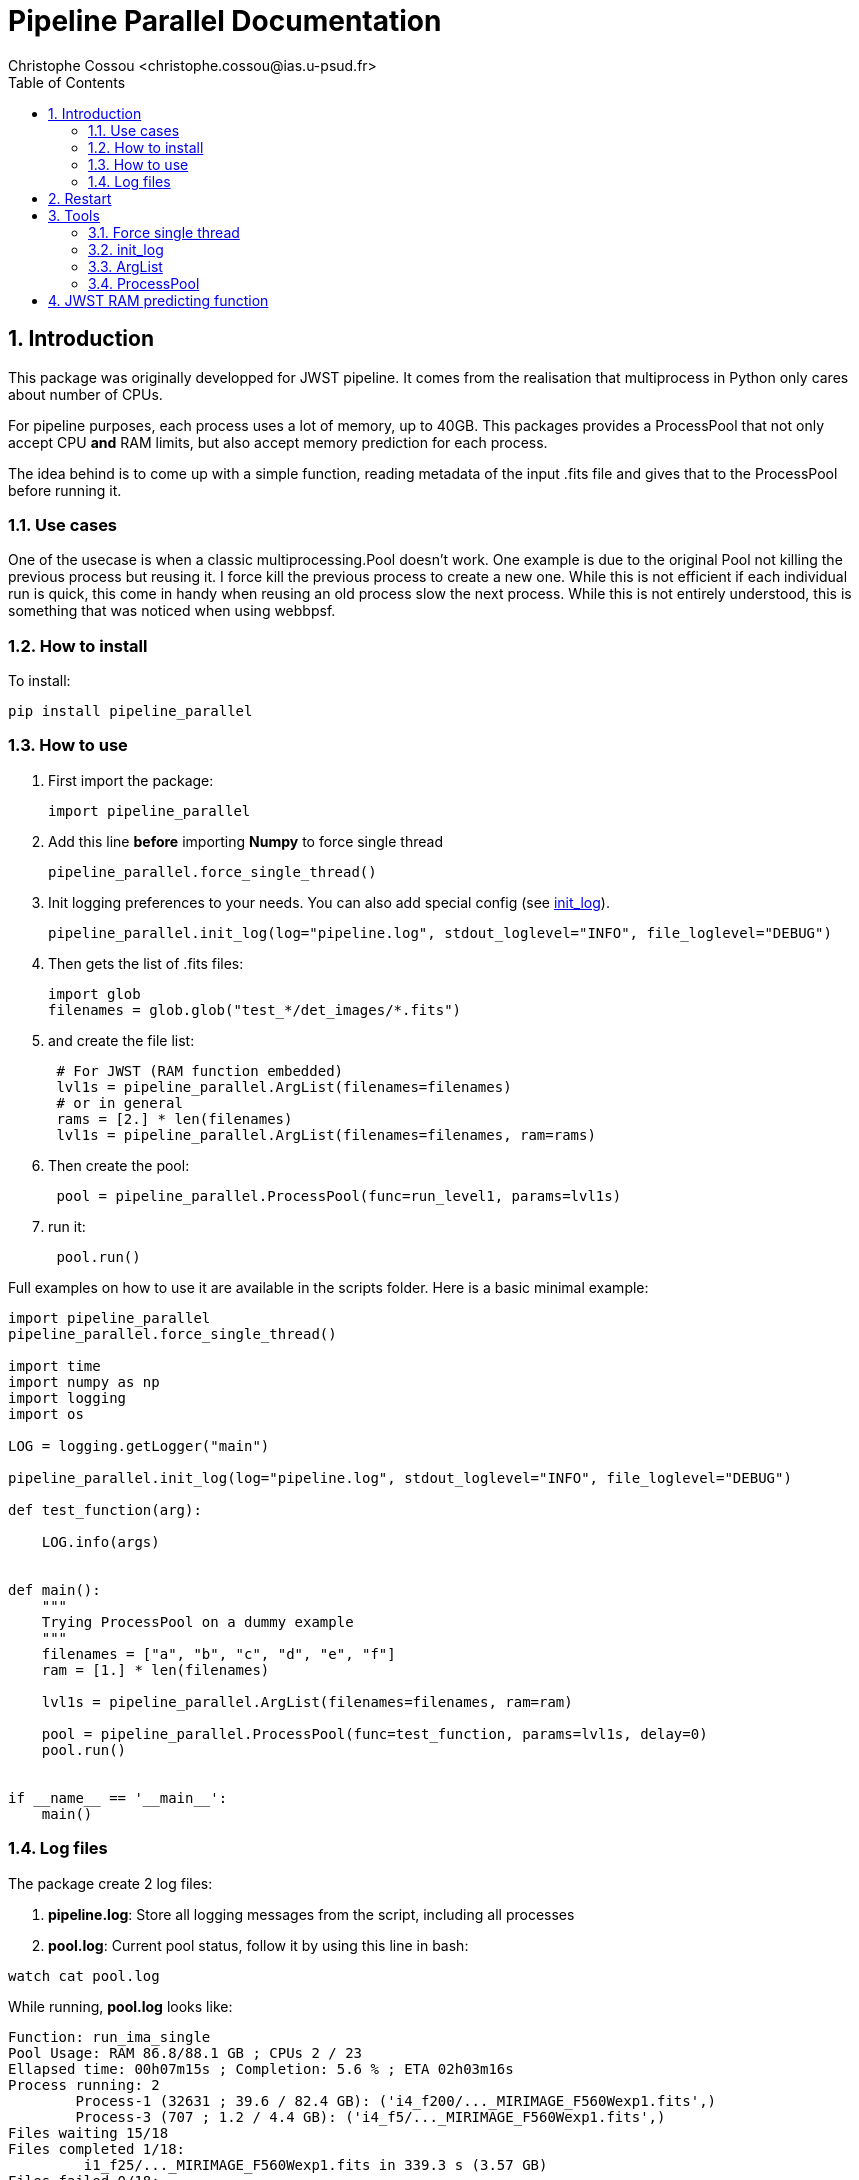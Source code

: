 = Pipeline Parallel Documentation
:author: Christophe Cossou <christophe.cossou@ias.u-psud.fr>
:sectnums:
:toc: left
:toclevels: 4
:encoding: utf-8
:lang: en
:numbered:
:source-language: python
:imagesdir:   doc

== Introduction

This package was originally developped for JWST pipeline. It comes from the realisation that multiprocess in Python only cares about number of CPUs.

For pipeline purposes, each process uses a lot of memory, up to 40GB. This packages provides a ProcessPool that not only accept CPU *and* RAM limits, but also accept memory prediction for each process.

The idea behind is to come up with a simple function, reading metadata of the input .fits file and gives that to the ProcessPool before running it.

=== Use cases
One of the usecase is when a classic multiprocessing.Pool doesn't work. One example is due to the original Pool not killing the previous process but reusing it. I force kill the previous process to create a new one. While this is not efficient if each individual run is quick, this come in handy when reusing an old process slow the next process. While this is not entirely understood, this is something that was noticed when using webbpsf.

=== How to install
To install:
[source]
----
pip install pipeline_parallel
----

=== How to use

. First import the package:
+
[source, python]
----
import pipeline_parallel
----
+
. Add this line [red]*before* importing *Numpy* to force single thread
+
[source, python]
----
pipeline_parallel.force_single_thread()
----
+
. Init logging preferences to your needs. You can also add special config (see <<init_log>>).
+
[source, python]
----
pipeline_parallel.init_log(log="pipeline.log", stdout_loglevel="INFO", file_loglevel="DEBUG")
----
+
. Then gets the list of .fits files:
+
[source,python]
----
import glob
filenames = glob.glob("test_*/det_images/*.fits")
----
+
. and create the file list:
+
[source,python]
----
 # For JWST (RAM function embedded)
 lvl1s = pipeline_parallel.ArgList(filenames=filenames)
 # or in general
 rams = [2.] * len(filenames)
 lvl1s = pipeline_parallel.ArgList(filenames=filenames, ram=rams)
----
+
. Then create the pool:
+
[source, python]
----
 pool = pipeline_parallel.ProcessPool(func=run_level1, params=lvl1s)
----
+
. run it:
+
[source,python]
----
 pool.run()
----
+


Full examples on how to use it are available in the scripts folder. Here is a basic minimal example:
[source, python]
----
import pipeline_parallel
pipeline_parallel.force_single_thread()

import time
import numpy as np
import logging
import os

LOG = logging.getLogger("main")

pipeline_parallel.init_log(log="pipeline.log", stdout_loglevel="INFO", file_loglevel="DEBUG")

def test_function(arg):

    LOG.info(args)


def main():
    """
    Trying ProcessPool on a dummy example
    """
    filenames = ["a", "b", "c", "d", "e", "f"]
    ram = [1.] * len(filenames)

    lvl1s = pipeline_parallel.ArgList(filenames=filenames, ram=ram)

    pool = pipeline_parallel.ProcessPool(func=test_function, params=lvl1s, delay=0)
    pool.run()


if __name__ == '__main__':
    main()

----

=== Log files
.The package create 2 log files:
. *pipeline.log*: Store all logging messages from the script, including all processes
. *pool.log*: Current pool status, follow it by using this line in bash:
[source, bash]
----
watch cat pool.log
----

While running, *pool.log* looks like:
[source]
----
Function: run_ima_single
Pool Usage: RAM 86.8/88.1 GB ; CPUs 2 / 23
Ellapsed time: 00h07m15s ; Completion: 5.6 % ; ETA 02h03m16s
Process running: 2
        Process-1 (32631 ; 39.6 / 82.4 GB): ('i4_f200/..._MIRIMAGE_F560Wexp1.fits',)
        Process-3 (707 ; 1.2 / 4.4 GB): ('i4_f5/..._MIRIMAGE_F560Wexp1.fits',)
Files waiting 15/18
Files completed 1/18:
         i1_f25/..._MIRIMAGE_F560Wexp1.fits in 339.3 s (3.57 GB)
Files failed 0/18:

----

Once finished:
[source]
----
Function: run_ima_single
Pool ressources: 19 CPUs and 176.3 GB of RAM
Total time: 02h34m07s
Files completed 18/18:
  i1_f25/...MIRIMAGE_F560Wexp1.fits in 370.9 s (3.57 GB)
  i2_f25/...MIRIMAGE_F560Wexp1.fits in 892.8 s (6.08 GB)
  i4_f25/...MIRIMAGE_F560Wexp1.fits in 1063.7 s (11.34 GB)
  i4_f5/...MIRIMAGE_F560Wexp1.fits in 582.2 s (3.16 GB)
  ...
Files failed 0/18:
----

[[restart]]
== Restart
Since v1.0.0, restart is available. A file *pool.restart* is created in the current working directory.
If this exist in the current worlking directory when running a *ProcessPool*, the list of parameters of that
pool is ignored, and the one in the *pool.restart* is taken instead. Internally, this file is a pickle file to
accept parameters from all possible types (and not just strings).

IMPORTANT: If a *pool.restart* is found but you run a different pool with a different function, this will prevent your current Pool to run that will exit with an error message.

Note that a *pool.restart.bak* is created in case a corruption occurs when writing the actual *pool.restart* file. In that case, simply rename that file and run the Pool again to resume its work.

== Tools

=== Force single thread
The goal is to prevent numpy from launching threads when he feels like it.

IMPORTANT: you must use this fonction before importing Numpy, else
he'll completely ignore it.


Python, and Numpy in particular, will launch several threads when available, to try and speed up calculations.
While it would seem a good idea in general, it sometimes will be problematic.

In the particular case of a parallel setup, this become a horrible idea because each process will launch as many threads as possible
without accouting for other processes on the same machine. Let's say you have a 12 cores machine. You launch 12 processes in parallel,
each python process will launch 12 threads, because, why not? You end up with 144 threads and a machine with a 1.4 millions
context switches per second, freezing the computer and turning a 8 minutes calculus into a multi-hour ogre.


[source, python]
----
pipeline_parallel.force_single_thread()
----

[[init_log]]
=== init_log

[source, python]
----
pipeline_parallel.init_log(log="pipeline.log", stdout_loglevel="INFO", file_loglevel="DEBUG")
----

.parameters:
* `log`: filename where to store logs. By default "pipeline.log"
* `stdout_loglevel`: log level for standard output (ERROR, WARNING, INFO, DEBUG)
* `file_loglevel`: log level for log file (ERROR, WARNING, INFO, DEBUG)
* [optional] `extra_config`: Set of extra properties to be added to the dict_config for logging

=== ArgList
* `filenames` (list(args)): Each element of that list will be passed to your function as *args*. I use it to pass a list of files
* [optional] `ram` (list(float)): For each file, the expected RAM consumption (upper limit)
            If not given, will launch the "get_jwst_miri_expected_ram" function to estimate it (valid for JWST 1B data)

=== ProcessPool
[source, python]
----
 pool = pipeline_parallel.ProcessPool(func=run_level1, params=lvl1s)
----
* `func` (Python function): Function to be launched in parallel
* `params` (ArgList): list of parameters for each process to launch
* [optional] `cpu`: Number of CPU allowed (by default, all but one of them)
* [optional] `ram`: RAM allowed [GB] (by default total minus a RAM_SAFETY value
* [optional] `delay`: [optional] Number of seconds (by default, 2 seconds) between two consecutive process launches.
              A non-zero value prevent freeze due to all processes initializing at once

*ProcessPool* accept restart (if some file failed, where on queue or running when the pool stopped). Launch the same
pool in the same folder for a restart, the list of parameters will be ignored and the one from the restart file taken instead.
For more info see Section <<restart>>.

== JWST RAM predicting function
Embedded in the package is a function designed to estimate the amount of RAM needed by the pipeline,
depending on characteristics of the input .fits file.

Right now, this only works for MIRI level 1 data. Level 1 data is by
far the most greedy type of pipeline there is, in terms of memory. We approximate the
pipeline to level 1 only as a crude estimate.

This function is derived from data obtained with the DMS pipeline v7.8.2 (package v1.3.3):
[latexmath]
+++++++++++++
RAM (GB) = 0.048 * \mathrm{n_{groups}} * \mathrm{n_{ints}} + 4
+++++++++++++

.Data point vs fitting function for memory needed by JWST pipeline
image::jwst_mem_profile.svg[]

The script uses data from *mem_profile.log*. Data is extracted from log file *pool.log* via the script `extract_log_data.py`, aggregated from past runs.